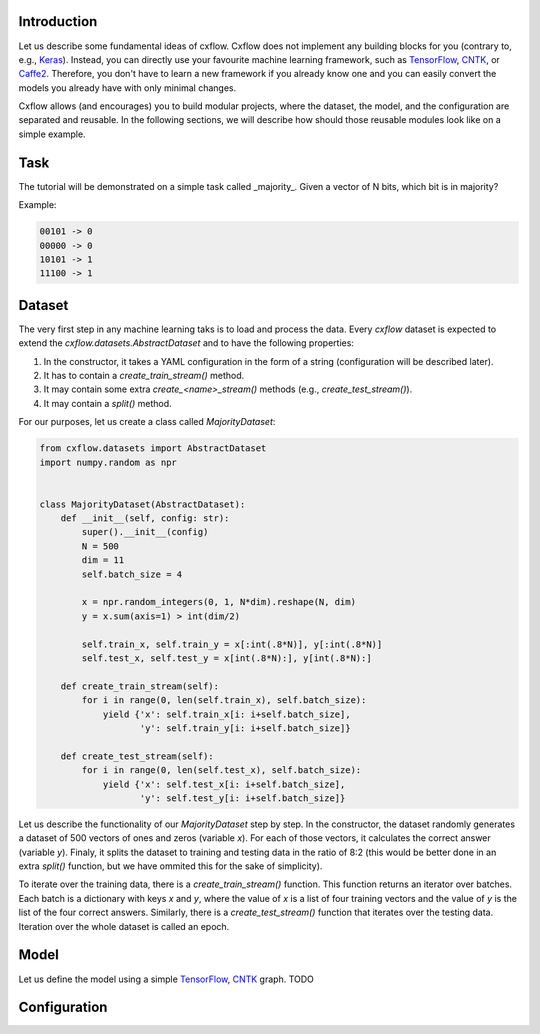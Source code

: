 Introduction
============

Let us describe some fundamental ideas of cxflow.
Cxflow does not implement any building blocks for you (contrary to, e.g.,
`Keras <https://github.com/fchollet/keras>`_). Instead, you can directly use
your favourite machine learning framework, such as `TensorFlow <https://www.tensorflow.org/>`_,
`CNTK <https://cntk.ai/>`_, or `Caffe2 <https://caffe2.ai/>`_. Therefore,
you don't have to learn a new framework if you already know one
and you can easily convert the models you already have with only minimal changes.

Cxflow allows (and encourages) you to build modular projects, where the dataset,
the model, and the configuration are separated and reusable. In the following sections,
we will describe how should those reusable modules look like on a simple example.

Task
====

The tutorial will be demonstrated on a simple task called _majority_.
Given a vector of N bits, which bit is in majority?

Example:

.. code-block:: bash

   00101 -> 0
   00000 -> 0
   10101 -> 1
   11100 -> 1

Dataset
=======

The very first step in any machine learning taks is to load and process the data.
Every `cxflow` dataset is expected to extend the `cxflow.datasets.AbstractDataset` 
and to have the following properties:

#. In the constructor, it takes a YAML configuration in the form of a string (configuration
   will be described later).
#. It has to contain a `create_train_stream()` method.
#. It may contain some extra `create_<name>_stream()` methods (e.g., `create_test_stream()`).
#. It may contain a `split()` method.

For our purposes, let us create a class called `MajorityDataset`:

.. code-block:: python

    from cxflow.datasets import AbstractDataset
    import numpy.random as npr


    class MajorityDataset(AbstractDataset):
        def __init__(self, config: str):
            super().__init__(config)
            N = 500
            dim = 11
            self.batch_size = 4

            x = npr.random_integers(0, 1, N*dim).reshape(N, dim)
            y = x.sum(axis=1) > int(dim/2)

            self.train_x, self.train_y = x[:int(.8*N)], y[:int(.8*N)]
            self.test_x, self.test_y = x[int(.8*N):], y[int(.8*N):]

        def create_train_stream(self):
            for i in range(0, len(self.train_x), self.batch_size):
                yield {'x': self.train_x[i: i+self.batch_size],
                       'y': self.train_y[i: i+self.batch_size]}

        def create_test_stream(self):
            for i in range(0, len(self.test_x), self.batch_size):
                yield {'x': self.test_x[i: i+self.batch_size],
                       'y': self.test_y[i: i+self.batch_size]}

Let us describe the functionality of our `MajorityDataset` step by step.
In the constructor, the dataset randomly generates a dataset of 500 vectors of ones and
zeros (variable *x*). For each of those vectors, it calculates the correct
answer (variable *y*). Finaly, it splits the dataset to training and testing data
in the ratio of 8:2 (this would be better done in an extra `split()` function, but
we have ommited this for the sake of simplicity).

To iterate over the training data, there is a `create_train_stream()` function. This function
returns an iterator over batches. Each batch is a dictionary with keys *x* and *y*, where
the value of *x* is a list of four training vectors and the value of *y* is the list of
the four correct answers. Similarly, there is a `create_test_stream()` function that iterates
over the testing data. Iteration over the whole dataset is called an epoch. 

Model
=====

Let us define the model using a simple `TensorFlow <https://www.tensorflow.org/>`_,
`CNTK <https://cntk.ai/>`_ graph.
TODO

Configuration
=============

